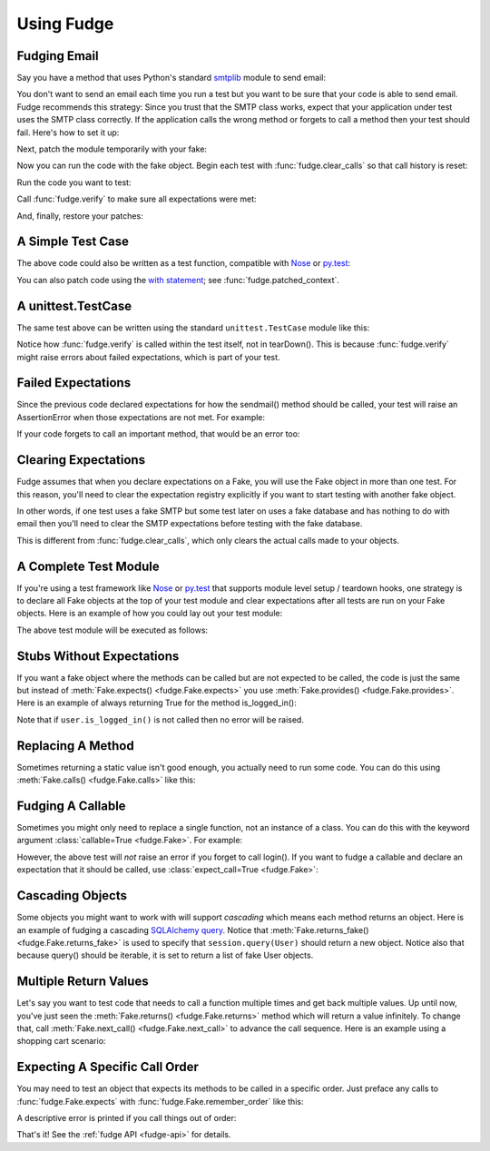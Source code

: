 
.. _using-fudge:

===========
Using Fudge
===========

Fudging Email
=============

Say you have a method that uses Python's standard `smtplib <http://docs.python.org/library/smtplib.html#module-smtplib>`_ module 
to send email:

.. doctest::

    >>> def send_email(recipient, sender, msg):
    ...     import smtplib
    ...     msg = ("From: %s\r\nTo: %s\r\n\r\n%s" % (
    ...             sender, ", ".join(recipient), msg))
    ...     s = smtplib.SMTP()
    ...     s.connect()
    ...     s.sendmail(sender, recipient, msg)
    ...     s.close()
    ...     print "Sent an email to %s" % recipient
    ... 
    >>> 

You don't want to send an email each time you run a test but you want to be 
sure that your code is able to send email.  Fudge recommends this strategy: 
Since you trust that the SMTP class works, expect that your application 
under test uses the SMTP class correctly.  If the application calls the wrong 
method or forgets to call a method then your test should fail.  Here's how to set 
it up:

.. doctest::
    
    >>> import fudge
    >>> SMTP = fudge.Fake('SMTP')
    >>> SMTP = SMTP.expects('__init__')
    >>> SMTP = SMTP.expects('connect')
    >>> SMTP = SMTP.expects('sendmail').with_arg_count(3)
    >>> SMTP = SMTP.expects('close')

Next, patch the module temporarily with your fake:
    
.. doctest::

    >>> patched_smtplib = fudge.patch_object("smtplib", "SMTP", SMTP)

Now you can run the code with the fake object.  Begin each test with :func:`fudge.clear_calls` so that call history is reset:

.. doctest::
    
    >>> fudge.clear_calls()

Run the code you want to test:

.. doctest::

    >>> send_email( "kumar@hishouse.com", "you@yourhouse.com", 
    ...                                   "hi, I'm reading about Fudge!")
    ... 
    Sent an email to kumar@hishouse.com

Call :func:`fudge.verify` to make sure all expectations were met:

.. doctest::

    >>> fudge.verify()

And, finally, restore your patches:

.. doctest::

    >>> patched_smtplib.restore()
    
A Simple Test Case
==================

The above code could also be written as a test function, compatible with `Nose`_ or `py.test`_:

.. doctest::
    
    >>> import fudge
    >>> @fudge.with_fakes
    ... @fudge.with_patched_object("smtplib", "SMTP", SMTP)
    ... def test_email():
    ...     send_email( "kumar@hishouse.com", 
    ...                 "you@yourhouse.com", 
    ...                 "Mmmm, fudge")
    ... 
    >>> test_email()
    Sent an email to kumar@hishouse.com

You can also patch code using the `with statement <http://www.python.org/dev/peps/pep-0343/>`_; see :func:`fudge.patched_context`.

A unittest.TestCase
===================

The same test above can be written using the standard ``unittest.TestCase`` module like this:

.. doctest::
    
    >>> import fudge
    >>> import unittest
    >>> class TestEmail(unittest.TestCase):
    ...     def setUp(self):
    ...         self.patched = fudge.patch_object("smtplib", "SMTP", SMTP)
    ...         fudge.clear_calls()
    ... 
    ...     def tearDown(self):
    ...         self.patched.restore()
    ...     
    ...     def test_email(self):
    ...         send_email( "kumar@hishouse.com", 
    ...                     "you@yourhouse.com", 
    ...                     "Mmmm, fudge")
    ...         fudge.verify()
    ... 
    >>> test = TestEmail('test_email')
    >>> test.run()
    Sent an email to kumar@hishouse.com

Notice how :func:`fudge.verify` is called within the test itself, not in tearDown().  This is because :func:`fudge.verify` might raise errors about failed expectations, which is part of your test.

Failed Expectations
===================

Since the previous code declared expectations for how the 
sendmail() method should be called, your test will raise an 
AssertionError when those expectations are not met.  For example:

.. doctest::
    
    >>> s = SMTP()
    >>> s.connect()
    >>> s.sendmail("whoops")
    Traceback (most recent call last):
    ...
    AssertionError: fake:SMTP.sendmail() was called with 1 arg(s) but expected 3

If your code forgets to call an important method, that would be an error too:

.. doctest::
    
    >>> fudge.clear_calls()
    >>> s = SMTP()
    >>> s.connect()
    >>> fudge.verify()
    Traceback (most recent call last):
    ...
    AssertionError: fake:SMTP.sendmail() was not called

Clearing Expectations
=====================

Fudge assumes that when you declare expectations on a Fake, 
you will use the Fake object in more than one test.  For this reason, 
you'll need to clear the expectation registry explicitly if you 
want to start testing with another fake object.

In other words, if one test uses a fake SMTP but some test later on 
uses a fake database and has nothing to do with email then you'll need 
to clear the SMTP expectations before testing with the fake database.

.. doctest::

    >>> fudge.clear_expectations()

This is different from :func:`fudge.clear_calls`, which only 
clears the actual calls made to your objects.

A Complete Test Module
======================

If you're using a test framework like `Nose`_ or `py.test`_ that supports 
module level setup / teardown hooks, one strategy is to declare all Fake 
objects at the top of your test module and clear expectations after all tests 
are run on your Fake objects.  Here is an example of how you could lay out 
your test module:

.. doctest::
    
    >>> import fudge
    >>> SMTP = fudge.Fake()
    >>> SMTP = SMTP.expects('__init__')
    >>> SMTP = SMTP.expects('connect')
    >>> SMTP = SMTP.expects('sendmail').with_arg_count(3)
    >>> SMTP = SMTP.expects('close')
    
    >>> def teardown_module():
    ...     fudge.clear_expectations()
    ... 
    >>> @fudge.with_fakes
    ... @fudge.with_patched_object("smtplib", "SMTP", SMTP)
    ... def test_email():
    ...     send_email( "kumar.mcmillan@gmail.com", 
    ...                 "you@yourhouse.com", 
    ...                 "Mmmm, fudge")
    ... 

The above test module will be executed as follows:
    
.. doctest::

    >>> try:
    ...     test_email()
    ... finally:
    ...     teardown_module()
    Sent an email to kumar.mcmillan@gmail.com

Stubs Without Expectations
==========================

If you want a fake object where the methods can be called but are not 
expected to be called, the code is just the same but instead of 
:meth:`Fake.expects() <fudge.Fake.expects>` you use :meth:`Fake.provides() <fudge.Fake.provides>`.  Here is an example of always returning True 
for the method is_logged_in():

.. doctest::
    
    >>> import fudge
    >>> auth = fudge.Fake()
    >>> user = auth.provides('current_user').returns_fake()
    >>> user = user.provides('is_logged_in').returns(True)
    
    >>> def show_secret_word(auth):
    ...     user = auth.current_user()
    ...     if user.is_logged_in():
    ...         print "Bird is the word"
    ...     else:
    ...         print "Access denied"
    ... 
    
    >>> fudge.clear_calls()
    >>> show_secret_word(auth)
    Bird is the word
    >>> fudge.verify()

Note that if ``user.is_logged_in()`` is not called then no error will be raised.

Replacing A Method
==================

Sometimes returning a static value isn't good enough, you actually need to run some code.  
You can do this using :meth:`Fake.calls() <fudge.Fake.calls>` like this:

.. doctest::
    
    >>> import fudge
    >>> auth = fudge.Fake()
    >>> def check_user(username):
    ...     if username=='bert':
    ...         print "Bird is the word"
    ...     else:
    ...         print "Access denied"
    ... 
    >>> auth = auth.provides('show_secret_word_for_user').calls(check_user)
    >>> auth.show_secret_word_for_user("bert")
    Bird is the word
    >>> auth.show_secret_word_for_user("ernie")
    Access denied

Fudging A Callable
==================

Sometimes you might only need to replace a single function, not an instance of a class.  
You can do this with the keyword argument :class:`callable=True <fudge.Fake>`.  For example:

.. doctest::
    
    >>> import fudge
    >>> login = fudge.Fake(callable=True).with_args("eziekel", "pazzword").returns(True)
    >>> @fudge.with_fakes
    ... @fudge.with_patched_object("auth", "login", login)
    ... def test_login():
    ...     import auth
    ...     logged_in = auth.login("eziekel", "pazzword")
    ...     if logged_in:
    ...         print "Welcome!"
    ...     else:
    ...         print "Access Denied"
    ... 
    >>> test_login()
    Welcome!

However, the above test will *not* raise an error if you forget to call login().  If you want to fudge a callable and declare an expectation that it should be called, use :class:`expect_call=True <fudge.Fake>`:

.. doctest::
    
    >>> login = fudge.Fake('login', expect_call=True).returns(True)
    >>> fudge.clear_calls()
    >>> remote_user = None
    >>> if remote_user:
    ...     auth.login("joe","sekret")
    ... 
    >>> fudge.verify()
    Traceback (most recent call last):
    ...
    AssertionError: fake:login() was not called
    >>> fudge.clear_expectations()

Cascading Objects
=================

Some objects you might want to work with will support *cascading* which means each method returns an object.  Here is an example of fudging a cascading `SQLAlchemy query <http://www.sqlalchemy.org/docs/05/ormtutorial.html#querying>`_.  Notice that :meth:`Fake.returns_fake() <fudge.Fake.returns_fake>` is used to specify that ``session.query(User)`` should return a new object.  Notice also that because query() should be iterable, it is set to return a list of fake User objects.

.. doctest::
    
    >>> import fudge
    >>> session = fudge.Fake('session')
    >>> query = session.provides('query').returns_fake()
    >>> query = query.provides('order_by').returns(
    ...             [fudge.Fake('User').has_attr(name='Al', lastname='Capone')]
    ...         )
    
    >>> from models import User
    >>> for instance in session.query(User).order_by(User.id):
    ...     print instance.name, instance.lastname
    ... 
    Al Capone

Multiple Return Values
======================

Let's say you want to test code that needs to call a function multiple times and get back multiple values.  Up until now, you've just seen the :meth:`Fake.returns() <fudge.Fake.returns>` method which will return a value infinitely.  To change that, call :meth:`Fake.next_call() <fudge.Fake.next_call>` to advance the call sequence.  Here is an example using a shopping cart scenario:

.. doctest::
    
    >>> import fudge
    >>> cart = fudge.Fake('cart').provides('add').with_args('book')
    >>> cart = cart.returns({'contents': ['book']})
    >>> cart = cart.next_call().with_args('dvd').returns({'contents': ['book','dvd']})
    >>> cart.add('book')
    {'contents': ['book']}
    >>> cart.add('dvd')
    {'contents': ['book', 'dvd']}
    >>> cart.add('monkey')
    Traceback (most recent call last):
    ...
    AssertionError: This attribute of fake:cart can only be called 2 time(s).

Expecting A Specific Call Order
===============================

You may need to test an object that expects its methods to be called in a specific order. 
Just preface any calls to :func:`fudge.Fake.expects` with :func:`fudge.Fake.remember_order` like this:

.. doctest::
    
    >>> import fudge
    >>> session = fudge.Fake("session").remember_order()\
    ...                                .expects("get_count").returns(0)\
    ...                                .expects("set_count").with_args(5)\
    ...                                .next_call(for_method="get_count").returns(5)
    ... 
    >>> session.get_count()
    0
    >>> session.set_count(5)
    >>> session.get_count()
    5
    >>> fudge.verify()

A descriptive error is printed if you call things out of order:

.. doctest::

    >>> fudge.clear_calls()
    >>> session.set_count(5)
    Traceback (most recent call last):
    ...
    AssertionError: Call #1 was fake:session.set_count(5); Expected: #1 fake:session.get_count()[0], #2 fake:session.set_count(5), #3 fake:session.get_count()[1]
    >>> fudge.clear_expectations()
    
.. _Nose: http://somethingaboutorange.com/mrl/projects/nose/
.. _py.test: http://codespeak.net/py/dist/test.html

That's it!  See the :ref:`fudge API <fudge-api>` for details.